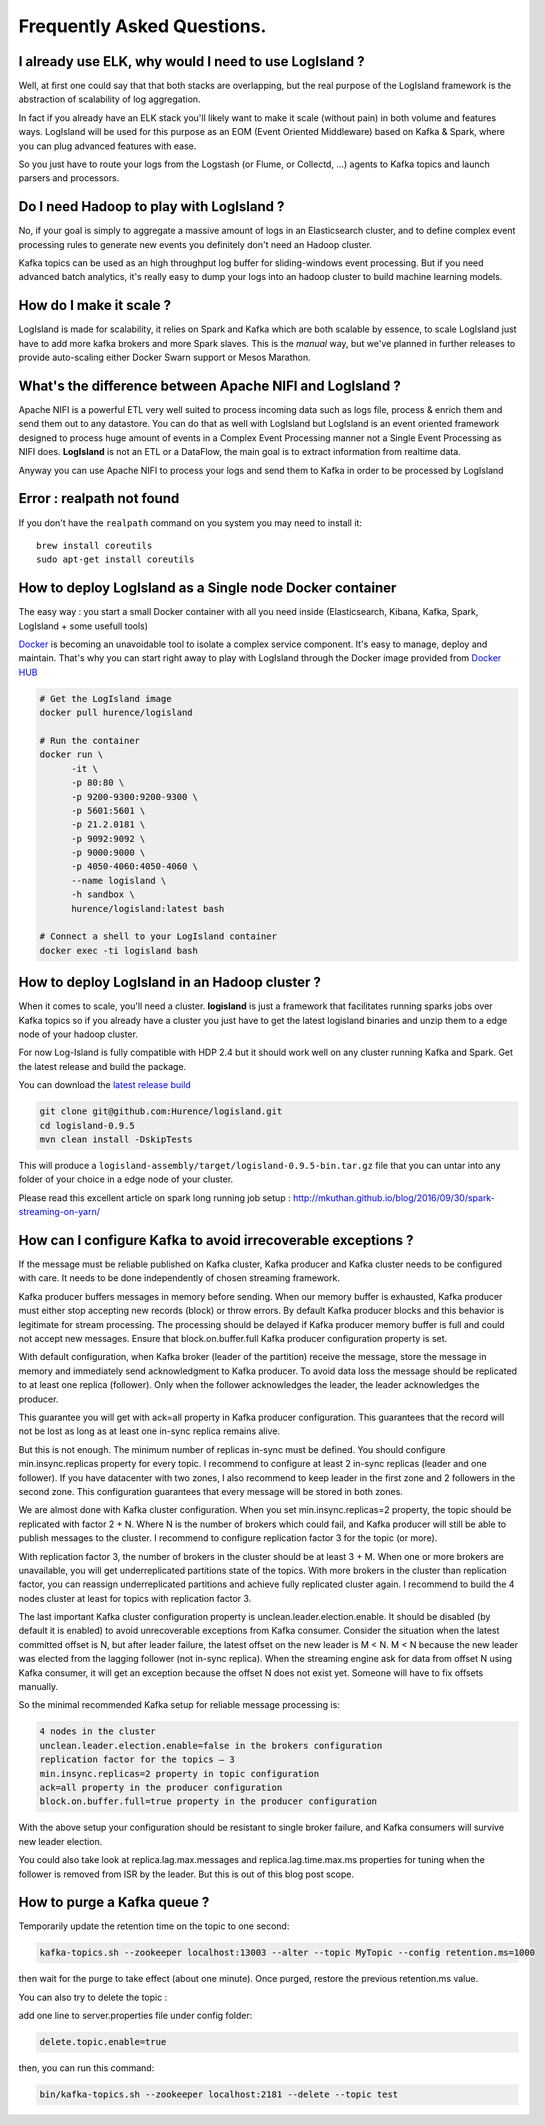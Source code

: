 
Frequently Asked Questions.
===========================


I already use ELK, why would I need to use LogIsland ?
------------------------------------------------------
Well, at first one could say that that both stacks are overlapping, 
but the real purpose of the LogIsland framework is the abstraction of scalability of log aggregation.

In fact if you already have an ELK stack you'll likely want to make it scale (without pain) in both volume and features ways. 
LogIsland will be used for this purpose as an EOM (Event Oriented Middleware) based on Kafka & Spark, where you can plug advanced features
with ease.

So you just have to route your logs from the Logstash (or Flume, or Collectd, ...) agents to Kafka topics and launch parsers and processors.


Do I need Hadoop to play with LogIsland ?
-----------------------------------------

No, if your goal is simply to aggregate a massive amount of logs in an Elasticsearch cluster, 
and to define complex event processing rules to generate new events you definitely don't need an Hadoop cluster. 

Kafka topics can be used as an high throughput log buffer for sliding-windows event processing. 
But if you need advanced batch analytics, it's really easy to dump your logs into an hadoop cluster to build machine learning models.


How do I make it scale ?
------------------------
LogIsland is made for scalability, it relies on Spark and Kafka which are both scalable by essence, to scale LogIsland just have to add more kafka brokers and more Spark slaves.
This is the *manual* way, but we've planned in further releases to provide auto-scaling either Docker Swarn support or Mesos Marathon.


What's the difference between Apache NIFI and LogIsland ?
---------------------------------------------------------
Apache NIFI is a powerful ETL very well suited to process incoming data such as logs file, process & enrich them and send them out to any datastore.
You can do that as well with LogIsland but LogIsland is an event oriented framework designed to process huge amount of events in a Complex Event Processing
manner not a Single Event Processing as NIFI does. **LogIsland** is not an ETL or a DataFlow, the main goal is to extract information from realtime data.

Anyway you can use Apache NIFI to process your logs and send them to Kafka in order to be processed by LogIsland


Error : realpath not found
--------------------------

If you don't have the ``realpath`` command on you system you may need to install it::

    brew install coreutils
    sudo apt-get install coreutils

How to deploy LogIsland as a Single node Docker container
----------------------------------------------------------
The easy way : you start a small Docker container with all you need inside (Elasticsearch, Kibana, Kafka, Spark, LogIsland + some usefull tools)

`Docker <https://www.docker.com>`_ is becoming an unavoidable tool to isolate a complex service component. It's easy to manage, deploy and maintain. That's why you can start right away to play with LogIsland through the Docker image provided from `Docker HUB <https://hub.docker.com/r/hurence/logisland/>`_

.. code-block:: sh

    # Get the LogIsland image
    docker pull hurence/logisland

    # Run the container
    docker run \
          -it \
          -p 80:80 \
          -p 9200-9300:9200-9300 \
          -p 5601:5601 \
          -p 21.2.0181 \
          -p 9092:9092 \
          -p 9000:9000 \
          -p 4050-4060:4050-4060 \
          --name logisland \
          -h sandbox \
          hurence/logisland:latest bash

    # Connect a shell to your LogIsland container
    docker exec -ti logisland bash


How to deploy LogIsland in an Hadoop cluster ?
----------------------------------------------
When it comes to scale, you'll need a cluster. **logisland** is just a framework that facilitates running sparks jobs over Kafka topics so if you already have a cluster you just have to get the latest logisland binaries and unzip them to a edge node of your hadoop cluster.

For now Log-Island is fully compatible with HDP 2.4 but it should work well on any cluster running Kafka and Spark.
Get the latest release and build the package.

You can download the `latest release build <https://github.com/Hurence/logisland/releases/download/v0.9.5/logisland-0.9.5-bin.tar.gz>`_

.. code-block:: bash

    git clone git@github.com:Hurence/logisland.git
    cd logisland-0.9.5
    mvn clean install -DskipTests

This will produce a ``logisland-assembly/target/logisland-0.9.5-bin.tar.gz`` file that you can untar into any folder of your choice in a edge node of your cluster.



Please read this excellent article on spark long running job setup : `http://mkuthan.github.io/blog/2016/09/30/spark-streaming-on-yarn/ <http://mkuthan.github.io/blog/2016/09/30/spark-streaming-on-yarn/>`_


How can I configure Kafka to avoid irrecoverable exceptions ?
-------------------------------------------------------------
If the message must be reliable published on Kafka cluster, Kafka producer and Kafka cluster needs to be configured with care. It needs to be done independently of chosen streaming framework.

Kafka producer buffers messages in memory before sending. When our memory buffer is exhausted, Kafka producer must either stop accepting new records (block) or throw errors. By default Kafka producer blocks and this behavior is legitimate for stream processing. The processing should be delayed if Kafka producer memory buffer is full and could not accept new messages. Ensure that block.on.buffer.full Kafka producer configuration property is set.

With default configuration, when Kafka broker (leader of the partition) receive the message, store the message in memory and immediately send acknowledgment to Kafka producer. To avoid data loss the message should be replicated to at least one replica (follower). Only when the follower acknowledges the leader, the leader acknowledges the producer.

This guarantee you will get with ack=all property in Kafka producer configuration. This guarantees that the record will not be lost as long as at least one in-sync replica remains alive.

But this is not enough. The minimum number of replicas in-sync must be defined. You should configure min.insync.replicas property for every topic. I recommend to configure at least 2 in-sync replicas (leader and one follower). If you have datacenter with two zones, I also recommend to keep leader in the first zone and 2 followers in the second zone. This configuration guarantees that every message will be stored in both zones.

We are almost done with Kafka cluster configuration. When you set min.insync.replicas=2 property, the topic should be replicated with factor 2 + N. Where N is the number of brokers which could fail, and Kafka producer will still be able to publish messages to the cluster. I recommend to configure replication factor 3 for the topic (or more).

With replication factor 3, the number of brokers in the cluster should be at least 3 + M. When one or more brokers are unavailable, you will get underreplicated partitions state of the topics. With more brokers in the cluster than replication factor, you can reassign underreplicated partitions and achieve fully replicated cluster again. I recommend to build the 4 nodes cluster at least for topics with replication factor 3.

The last important Kafka cluster configuration property is unclean.leader.election.enable. It should be disabled (by default it is enabled) to avoid unrecoverable exceptions from Kafka consumer. Consider the situation when the latest committed offset is N, but after leader failure, the latest offset on the new leader is M < N. M < N because the new leader was elected from the lagging follower (not in-sync replica). When the streaming engine ask for data from offset N using Kafka consumer, it will get an exception because the offset N does not exist yet. Someone will have to fix offsets manually.

So the minimal recommended Kafka setup for reliable message processing is:

.. code-block:: bash

    4 nodes in the cluster
    unclean.leader.election.enable=false in the brokers configuration
    replication factor for the topics – 3
    min.insync.replicas=2 property in topic configuration
    ack=all property in the producer configuration
    block.on.buffer.full=true property in the producer configuration

With the above setup your configuration should be resistant to single broker failure, and Kafka consumers will survive new leader election.

You could also take look at replica.lag.max.messages and replica.lag.time.max.ms properties for tuning when the follower is removed from ISR by the leader. But this is out of this blog post scope.



How to purge a Kafka queue ?
----------------------------
Temporarily update the retention time on the topic to one second:

.. code-block:: bash

    kafka-topics.sh --zookeeper localhost:13003 --alter --topic MyTopic --config retention.ms=1000

then wait for the purge to take effect (about one minute). Once purged, restore the previous retention.ms value.


You can also try to delete the topic :

add one line to server.properties file under config folder:

.. code-block:: bash

    delete.topic.enable=true

then, you can run this command:

.. code-block:: bash

    bin/kafka-topics.sh --zookeeper localhost:2181 --delete --topic test
